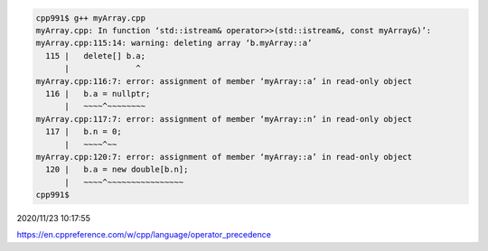 
.. code:: sh

  cpp991$ g++ myArray.cpp 
  myArray.cpp: In function ‘std::istream& operator>>(std::istream&, const myArray&)’:
  myArray.cpp:115:14: warning: deleting array ‘b.myArray::a’
    115 |   delete[] b.a;
        |              ^
  myArray.cpp:116:7: error: assignment of member ‘myArray::a’ in read-only object
    116 |   b.a = nullptr;
        |   ~~~~^~~~~~~~~
  myArray.cpp:117:7: error: assignment of member ‘myArray::n’ in read-only object
    117 |   b.n = 0;
        |   ~~~~^~~
  myArray.cpp:120:7: error: assignment of member ‘myArray::a’ in read-only object
    120 |   b.a = new double[b.n];
        |   ~~~~^~~~~~~~~~~~~~~~~
  cpp991$ 



2020/11/23 10:17:55

https://en.cppreference.com/w/cpp/language/operator_precedence

